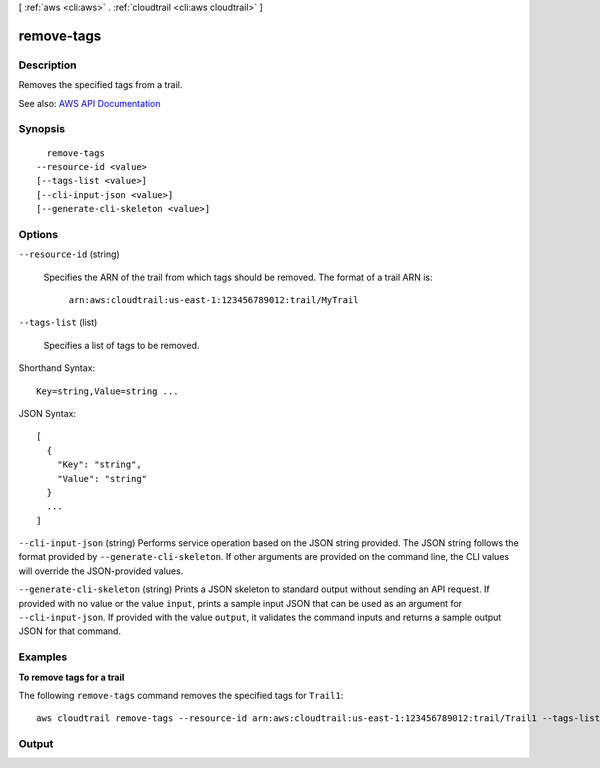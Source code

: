 [ :ref:`aws <cli:aws>` . :ref:`cloudtrail <cli:aws cloudtrail>` ]

.. _cli:aws cloudtrail remove-tags:


***********
remove-tags
***********



===========
Description
===========



Removes the specified tags from a trail.



See also: `AWS API Documentation <https://docs.aws.amazon.com/goto/WebAPI/cloudtrail-2013-11-01/RemoveTags>`_


========
Synopsis
========

::

    remove-tags
  --resource-id <value>
  [--tags-list <value>]
  [--cli-input-json <value>]
  [--generate-cli-skeleton <value>]




=======
Options
=======

``--resource-id`` (string)


  Specifies the ARN of the trail from which tags should be removed. The format of a trail ARN is:

   

   ``arn:aws:cloudtrail:us-east-1:123456789012:trail/MyTrail``  

  

``--tags-list`` (list)


  Specifies a list of tags to be removed.

  



Shorthand Syntax::

    Key=string,Value=string ...




JSON Syntax::

  [
    {
      "Key": "string",
      "Value": "string"
    }
    ...
  ]



``--cli-input-json`` (string)
Performs service operation based on the JSON string provided. The JSON string follows the format provided by ``--generate-cli-skeleton``. If other arguments are provided on the command line, the CLI values will override the JSON-provided values.

``--generate-cli-skeleton`` (string)
Prints a JSON skeleton to standard output without sending an API request. If provided with no value or the value ``input``, prints a sample input JSON that can be used as an argument for ``--cli-input-json``. If provided with the value ``output``, it validates the command inputs and returns a sample output JSON for that command.



========
Examples
========

**To remove tags for a trail**

The following ``remove-tags`` command removes the specified tags for ``Trail1``::

  aws cloudtrail remove-tags --resource-id arn:aws:cloudtrail:us-east-1:123456789012:trail/Trail1 --tags-list Key=name Key=location


======
Output
======

